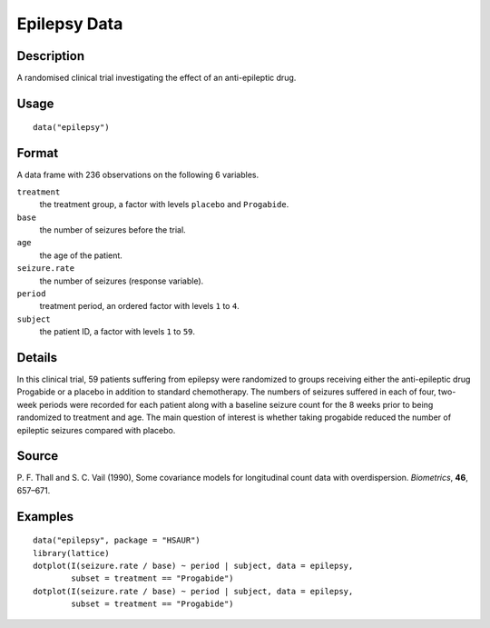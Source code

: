 +--------------------------------------+--------------------------------------+
| epilepsy                             |
| R Documentation                      |
+--------------------------------------+--------------------------------------+

Epilepsy Data
-------------

Description
~~~~~~~~~~~

A randomised clinical trial investigating the effect of an
anti-epileptic drug.

Usage
~~~~~

::

    data("epilepsy")

Format
~~~~~~

A data frame with 236 observations on the following 6 variables.

``treatment``
    the treatment group, a factor with levels ``placebo`` and
    ``Progabide``.

``base``
    the number of seizures before the trial.

``age``
    the age of the patient.

``seizure.rate``
    the number of seizures (response variable).

``period``
    treatment period, an ordered factor with levels ``1`` to ``4``.

``subject``
    the patient ID, a factor with levels ``1`` to ``59``.

Details
~~~~~~~

In this clinical trial, 59 patients suffering from epilepsy were
randomized to groups receiving either the anti-epileptic drug Progabide
or a placebo in addition to standard chemotherapy. The numbers of
seizures suffered in each of four, two-week periods were recorded for
each patient along with a baseline seizure count for the 8 weeks prior
to being randomized to treatment and age. The main question of interest
is whether taking progabide reduced the number of epileptic seizures
compared with placebo.

Source
~~~~~~

P. F. Thall and S. C. Vail (1990), Some covariance models for
longitudinal count data with overdispersion. *Biometrics*, **46**,
657–671.

Examples
~~~~~~~~

::


      data("epilepsy", package = "HSAUR")
      library(lattice)
      dotplot(I(seizure.rate / base) ~ period | subject, data = epilepsy, 
              subset = treatment == "Progabide")
      dotplot(I(seizure.rate / base) ~ period | subject, data = epilepsy, 
              subset = treatment == "Progabide")

